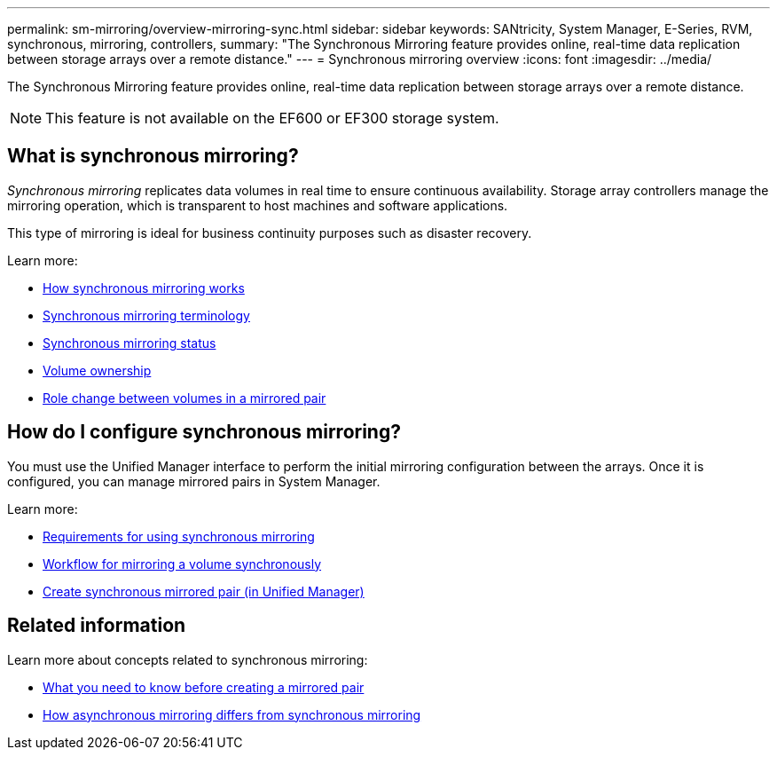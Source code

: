 ---
permalink: sm-mirroring/overview-mirroring-sync.html
sidebar: sidebar
keywords: SANtricity, System Manager, E-Series, RVM, synchronous, mirroring, controllers,
summary: "The Synchronous Mirroring feature provides online, real-time data replication between storage arrays over a remote distance."
---
= Synchronous mirroring overview
:icons: font
:imagesdir: ../media/

[.lead]
The Synchronous Mirroring feature provides online, real-time data replication between storage arrays over a remote distance.

[NOTE]
====
This feature is not available on the EF600 or EF300 storage system.
====

== What is synchronous mirroring?
_Synchronous mirroring_ replicates data volumes in real time to ensure continuous availability. Storage array controllers manage the mirroring operation, which is transparent to host machines and software applications.

This type of mirroring is ideal for business continuity purposes such as disaster recovery.

Learn more:

* link:how-synchronous-mirroring-works.html[How synchronous mirroring works]
* link:synchronous-mirroring-terminology.html[Synchronous mirroring terminology]
* link:synchronous-mirroring-status.html[Synchronous mirroring status]
* link:volume-ownership-sync.html[Volume ownership]
* link:role-change-of-volumes-in-a-mirrored-pair.html[Role change between volumes in a mirrored pair]

== How do I configure synchronous mirroring?
You must use the Unified Manager interface to perform the initial mirroring configuration between the arrays. Once it is configured, you can manage mirrored pairs in System Manager.

Learn more:

* link:requirements-for-using-synchronous-mirroring.html[Requirements for using synchronous mirroring]
* link:workflow-for-mirroring-a-volume-synchronously.html[Workflow for mirroring a volume synchronously]
* link:../um-manage/create-synchronous-mirrored-pair-um.html[Create synchronous mirrored pair (in Unified Manager)]

== Related information
Learn more about concepts related to synchronous mirroring:

* link:synchronous-mirroring-what-do-i-need-to-know-before-creating-a-mirrored-pair.html[What you need to know before creating a mirrored pair]
* link:how-does-asynchronous-mirroring-differ-from-synchronous-mirroring-async.html[How asynchronous mirroring differs from synchronous mirroring]
